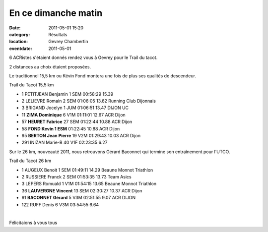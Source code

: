 En ce dimanche matin
====================

:date: 2011-05-01 15:20
:category: Résultats
:location: Gevrey Chambertin
:eventdate: 2011-05-01




6 ACRistes s'étaient donnés rendez vous à Gevrey pour le Trail du tacot.

 

2 distances au choix étaient proposées.

 

Le traditionnel 15,5 km ou Kévin Fond montera une fois de plus ses qualités de descendeur.

 
Trail du Tacot 15,5 km 	  	  		
						
- 1 	PETITJEAN 	Benjamin 	1 SEM 	00:58:29 	15.39 	
- 2 	LELIEVRE 	Romain 	2 SEM 	01:06:05 	13.62 	Running Club Dijonnais
- 3 	BRIGAND 	Jocelyn 	1 JUM 	01:06:51 	13.47 	 DIJON UC
						
- 11 	**ZIMA 	Dominique** 	6 V1M 	01:11:01 	12.67 	ACR Dijon
- 57 	**HEURET 	Fabrice** 	27 SEM 	01:22:44 	10.88 	ACR Dijon
- 58 	**FOND 	Kevin 	1 ESM** 	01:22:45 	10.88 	ACR Dijon
- 95 	**BERTON 	Jean Pierre** 	19 V2M 	01:29:43 	10.03 	ACR Dijon
						
- 291 	INIZAN 	Marie-B 	40 V1F 	02:23:35 	6.27 	 

 

Sur le 26 km, nouveauté 2011, nous retrouvons Gérard Baconnet qui termine son entraînement pour l'UTCO.

 
Trail du Tacot 26 km 				
						

- 1 	AUGEUX 	Benoit 	1 SEM 	01:49:11 	14.29 	Beaune Monnot Triathlon
- 2 	RUSSIERE 	Franck 	2 SEM 	01:53:35 	13.73 	Team Asics
- 3 	LEPERS 	Romuald 	1 V1M 	01:54:15 	13.65 	Beaune Monnot Triathlon
						
- 36 	**LAUVERGNE 	Vincent** 	13 SEM 	02:30:27 	10.37 	ACR Dijon
- 91 	**BACONNET 	Gérard** 	5 V3M 	02:51:55 	9.07 	ACR DIJON
						
- 122 	RUFF 	Denis 	6 V3M 	03:54:55 	6.64 	 

﻿

Félicitaions à vous tous
